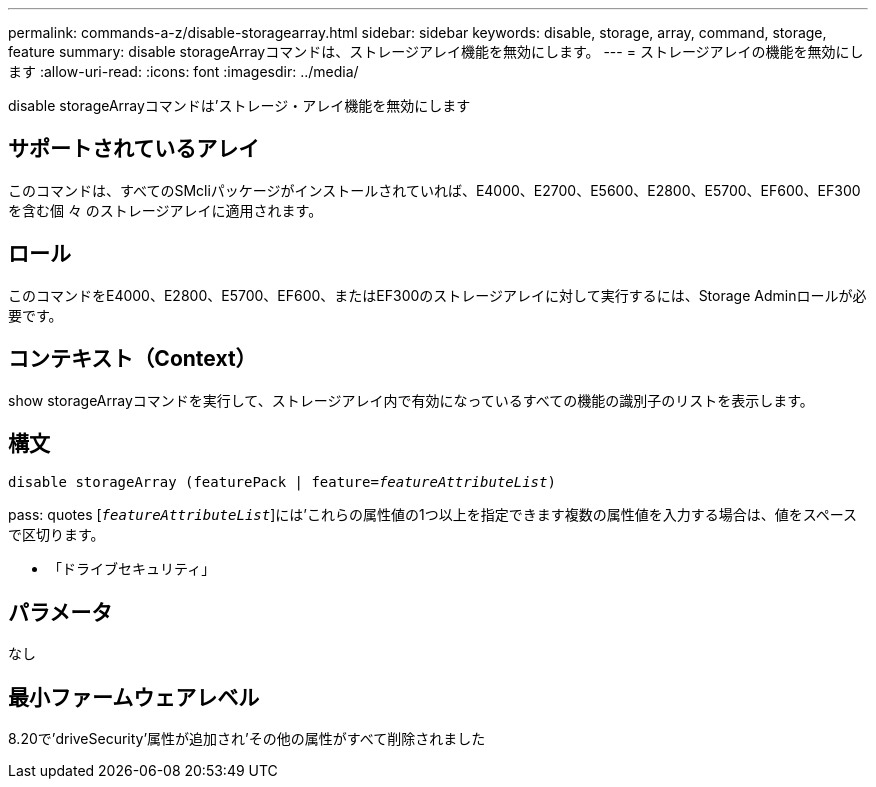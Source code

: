 ---
permalink: commands-a-z/disable-storagearray.html 
sidebar: sidebar 
keywords: disable, storage, array, command, storage, feature 
summary: disable storageArrayコマンドは、ストレージアレイ機能を無効にします。 
---
= ストレージアレイの機能を無効にします
:allow-uri-read: 
:icons: font
:imagesdir: ../media/


[role="lead"]
disable storageArrayコマンドは'ストレージ・アレイ機能を無効にします



== サポートされているアレイ

このコマンドは、すべてのSMcliパッケージがインストールされていれば、E4000、E2700、E5600、E2800、E5700、EF600、EF300を含む個 々 のストレージアレイに適用されます。



== ロール

このコマンドをE4000、E2800、E5700、EF600、またはEF300のストレージアレイに対して実行するには、Storage Adminロールが必要です。



== コンテキスト（Context）

show storageArrayコマンドを実行して、ストレージアレイ内で有効になっているすべての機能の識別子のリストを表示します。



== 構文

[source, cli, subs="+macros"]
----
pass:quotes[disable storageArray (featurePack | feature=_featureAttributeList_)]
----
pass: quotes [`_featureAttributeList_`]には'これらの属性値の1つ以上を指定できます複数の属性値を入力する場合は、値をスペースで区切ります。

* 「ドライブセキュリティ」




== パラメータ

なし



== 最小ファームウェアレベル

8.20で'driveSecurity'属性が追加され'その他の属性がすべて削除されました
